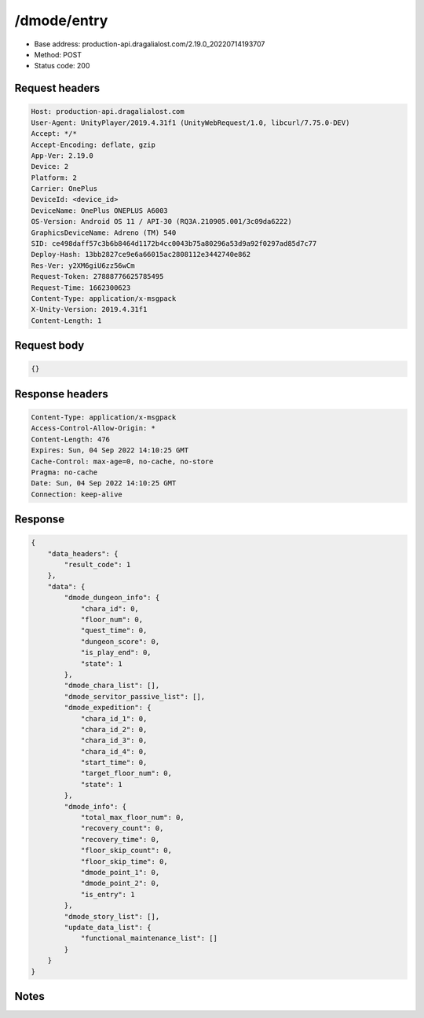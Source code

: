 /dmode/entry
==================================================

- Base address: production-api.dragalialost.com/2.19.0_20220714193707
- Method: POST
- Status code: 200

Request headers
----------------

.. code-block:: text

	Host: production-api.dragalialost.com	User-Agent: UnityPlayer/2019.4.31f1 (UnityWebRequest/1.0, libcurl/7.75.0-DEV)	Accept: */*	Accept-Encoding: deflate, gzip	App-Ver: 2.19.0	Device: 2	Platform: 2	Carrier: OnePlus	DeviceId: <device_id>	DeviceName: OnePlus ONEPLUS A6003	OS-Version: Android OS 11 / API-30 (RQ3A.210905.001/3c09da6222)	GraphicsDeviceName: Adreno (TM) 540	SID: ce498daff57c3b6b8464d1172b4cc0043b75a80296a53d9a92f0297ad85d7c77	Deploy-Hash: 13bb2827ce9e6a66015ac2808112e3442740e862	Res-Ver: y2XM6giU6zz56wCm	Request-Token: 27888776625785495	Request-Time: 1662300623	Content-Type: application/x-msgpack	X-Unity-Version: 2019.4.31f1	Content-Length: 1

Request body
----------------

.. code-block:: json

	{}

Response headers
----------------

.. code-block:: text

	Content-Type: application/x-msgpack	Access-Control-Allow-Origin: *	Content-Length: 476	Expires: Sun, 04 Sep 2022 14:10:25 GMT	Cache-Control: max-age=0, no-cache, no-store	Pragma: no-cache	Date: Sun, 04 Sep 2022 14:10:25 GMT	Connection: keep-alive

Response
----------------

.. code-block:: json

	{
	    "data_headers": {
	        "result_code": 1
	    },
	    "data": {
	        "dmode_dungeon_info": {
	            "chara_id": 0,
	            "floor_num": 0,
	            "quest_time": 0,
	            "dungeon_score": 0,
	            "is_play_end": 0,
	            "state": 1
	        },
	        "dmode_chara_list": [],
	        "dmode_servitor_passive_list": [],
	        "dmode_expedition": {
	            "chara_id_1": 0,
	            "chara_id_2": 0,
	            "chara_id_3": 0,
	            "chara_id_4": 0,
	            "start_time": 0,
	            "target_floor_num": 0,
	            "state": 1
	        },
	        "dmode_info": {
	            "total_max_floor_num": 0,
	            "recovery_count": 0,
	            "recovery_time": 0,
	            "floor_skip_count": 0,
	            "floor_skip_time": 0,
	            "dmode_point_1": 0,
	            "dmode_point_2": 0,
	            "is_entry": 1
	        },
	        "dmode_story_list": [],
	        "update_data_list": {
	            "functional_maintenance_list": []
	        }
	    }
	}

Notes
------
